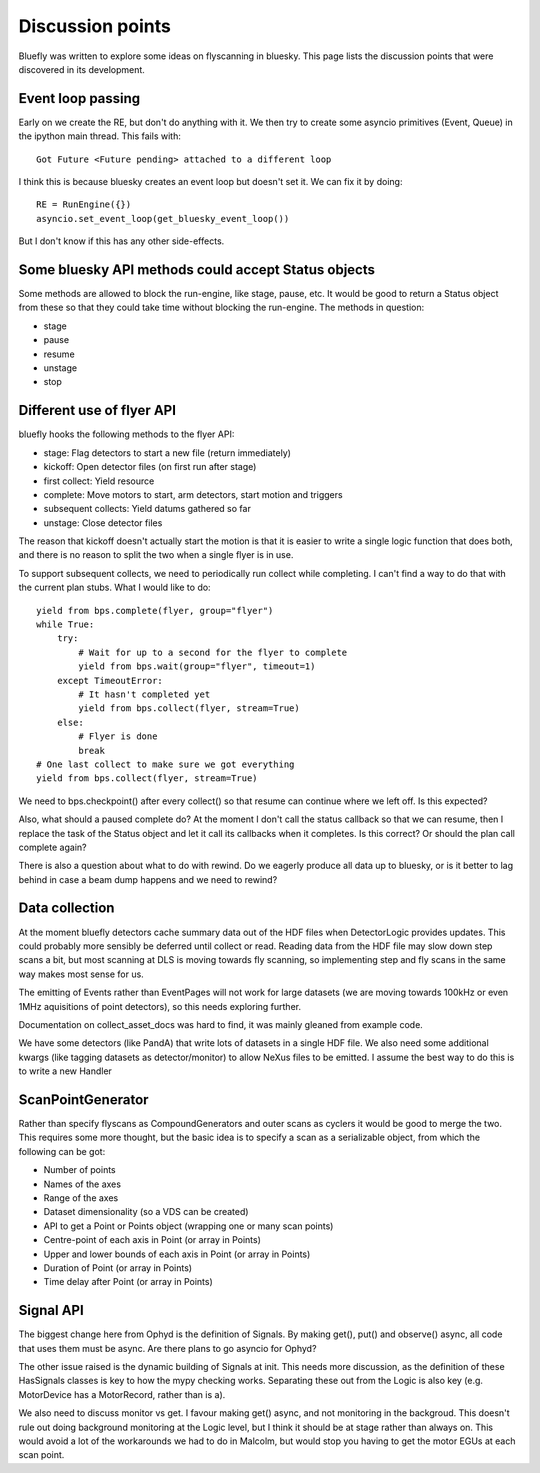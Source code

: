 Discussion points
=================

Bluefly was written to explore some ideas on flyscanning in bluesky. This page lists
the discussion points that were discovered in its development.

Event loop passing
------------------

Early on we create the RE, but don't do anything with it. We then try to create some
asyncio primitives (Event, Queue) in the ipython main thread. This fails with::

    Got Future <Future pending> attached to a different loop

I think this is because bluesky creates an event loop but doesn't set it. We
can fix it by doing::

    RE = RunEngine({})
    asyncio.set_event_loop(get_bluesky_event_loop())

But I don't know if this has any other side-effects.


Some bluesky API methods could accept Status objects
----------------------------------------------------

Some methods are allowed to block the run-engine, like stage, pause, etc. It would be
good to return a Status object from these so that they could take time without blocking
the run-engine. The methods in question:

- stage
- pause
- resume
- unstage
- stop

Different use of flyer API
--------------------------

bluefly hooks the following methods to the flyer API:

- stage: Flag detectors to start a new file (return immediately)
- kickoff: Open detector files (on first run after stage)
- first collect: Yield resource
- complete: Move motors to start, arm detectors, start motion and triggers
- subsequent collects: Yield datums gathered so far
- unstage: Close detector files

The reason that kickoff doesn't actually start the motion is that it is easier to
write a single logic function that does both, and there is no reason to split the
two when a single flyer is in use.

To support subsequent collects, we need to periodically run collect while completing.
I can't find a way to do that with the current plan stubs. What I would like to do::

    yield from bps.complete(flyer, group="flyer")
    while True:
        try:
            # Wait for up to a second for the flyer to complete
            yield from bps.wait(group="flyer", timeout=1)
        except TimeoutError:
            # It hasn't completed yet
            yield from bps.collect(flyer, stream=True)
        else:
            # Flyer is done
            break
    # One last collect to make sure we got everything
    yield from bps.collect(flyer, stream=True)

We need to bps.checkpoint() after every collect() so that resume can continue where
we left off. Is this expected?

Also, what should a paused complete do? At the moment I don't call the status
callback so that we can resume, then I replace the task of the Status object
and let it call its callbacks when it completes. Is this correct? Or should
the plan call complete again?

There is also a question about what to do with rewind. Do we eagerly produce all data
up to bluesky, or is it better to lag behind in case a beam dump happens and we need
to rewind?


Data collection
---------------

At the moment bluefly detectors cache summary data out of the HDF files when
DetectorLogic provides updates. This could probably more sensibly be deferred until
collect or read. Reading data from the HDF file may slow down step scans a bit, but
most scanning at DLS is moving towards fly scanning, so implementing step and fly
scans in the same way makes most sense for us.

The emitting of Events rather than EventPages will not work for large datasets
(we are moving towards 100kHz or even 1MHz aquisitions of point detectors), so
this needs exploring further.

Documentation on collect_asset_docs was hard to find, it was mainly gleaned from
example code.

We have some detectors (like PandA) that write lots of datasets in a single HDF
file. We also need some additional kwargs (like tagging datasets as
detector/monitor) to allow NeXus files to be emitted. I assume the best way to
do this is to write a new Handler


ScanPointGenerator
------------------

Rather than specify flyscans as CompoundGenerators and outer scans as cyclers it
would be good to merge the two. This requires some more thought, but the basic idea
is to specify a scan as a serializable object, from which the following can be got:

- Number of points
- Names of the axes
- Range of the axes
- Dataset dimensionality (so a VDS can be created)
- API to get a Point or Points object (wrapping one or many scan points)
- Centre-point of each axis in Point (or array in Points)
- Upper and lower bounds of each axis in Point (or array in Points)
- Duration of Point (or array in Points)
- Time delay after Point (or array in Points)

Signal API
----------

The biggest change here from Ophyd is the definition of Signals. By making
get(), put() and observe() async, all code that uses them must be async.
Are there plans to go asyncio for Ophyd?

The other issue raised is the dynamic building of Signals at init. This
needs more discussion, as the definition of these HasSignals classes is
key to how the mypy checking works. Separating these out from the
Logic is also key (e.g. MotorDevice has a MotorRecord, rather than is a).

We also need to discuss monitor vs get. I favour making get() async,
and not monitoring in the backgroud. This doesn't rule out doing background
monitoring at the Logic level, but I think it should be at stage rather
than always on. This would avoid a lot of the workarounds we had to do in
Malcolm, but would stop you having to get the motor EGUs at each scan point.

